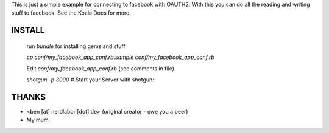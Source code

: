 This is just a simple example for connecting to facebook with OAUTH2.
With this you can do all the reading and writing stuff to facebook.
See the Koala Docs for more.

INSTALL
-------

	run `bundle` for installing gems and stuff

	`cp conf/my_facebook_app_conf.rb.sample conf/my_facebook_app_conf.rb`

	Edit `conf/my_facebook_app_conf.rb` (see comments in file)

	`shotgun -p 3000` # Start your Server with shotgun: 


THANKS
------

* <ben [at] nerdlabor [dot] de> (original creator - owe you a beer)
* My mum.